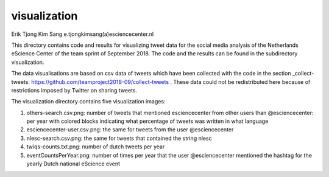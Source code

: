 ################################################################################
visualization
################################################################################

Erik Tjong Kim Sang e.tjongkimsang(a)esciencecenter.nl

This directory contains code and results for visualizing tweet data for the social media analysis of the Netherlands eScience Center of the team sprint of September 2018. The code and the results can be found in the subdirectory visualization.

The data visualisations are based on csv data of tweets which have been collected with the code in the section _collect-tweets: https://github.com/teamproject2018-09/collect-tweets . These data could not be redistributed here because of restrictions imposed by Twitter on sharing tweets.

The visualization directory contains five visualization images:

1. others-search.csv.png: number of tweets that mentioned esciencecenter from other users than @esciencecenter: per year with colored blocks indicating what percentage of tweets was written in what language
2. esciencecenter-user.csv.png: the same for tweets from the user @esciencecenter
3. nlesc-search.csv.png: the same for tweets that contained the string nlesc
4. twiqs-counts.txt.png: number of dutch tweets per year
5. eventCountsPerYear.png: number of times per year that the user @esciencecenter mentioned the hashtag for the yearly Dutch national eScience event

